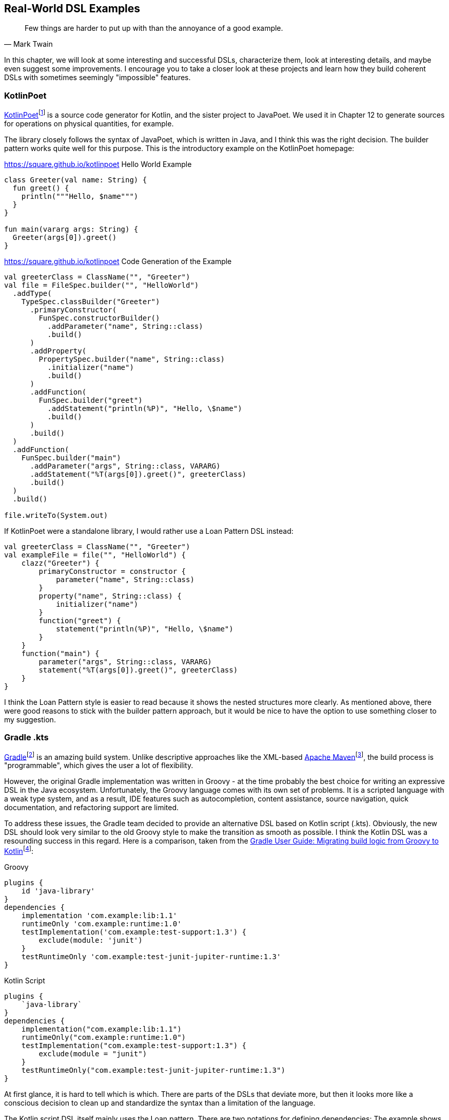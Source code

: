 == Real-World DSL Examples

> Few things are harder to put up with than the annoyance of a good example.
-- Mark Twain

In this chapter, we will look at some interesting and successful DSLs, characterize them, look at interesting details, and maybe even suggest some improvements. I encourage you to take a closer look at these projects and learn how they build coherent DSLs with sometimes seemingly "impossible" features.

=== KotlinPoet (((KotlinPoet)))

https://square.github.io/kotlinpoet/[KotlinPoet]footnote:[KotlinPoet: https://square.github.io/kotlinpoet] is a source code generator for Kotlin, and the sister project to JavaPoet. We used it in Chapter 12 to generate sources for operations on physical quantities, for example.

The library closely follows the syntax of JavaPoet, which is written in Java, and I think this was the right decision. The builder pattern works quite well for this purpose. This is the introductory example on the KotlinPoet homepage:

[source,kotlin]
.https://square.github.io/kotlinpoet Hello World Example
----
class Greeter(val name: String) {
  fun greet() {
    println("""Hello, $name""")
  }
}

fun main(vararg args: String) {
  Greeter(args[0]).greet()
}
----

[source,kotlin]
.https://square.github.io/kotlinpoet Code Generation of the Example
----
val greeterClass = ClassName("", "Greeter")
val file = FileSpec.builder("", "HelloWorld")
  .addType(
    TypeSpec.classBuilder("Greeter")
      .primaryConstructor(
        FunSpec.constructorBuilder()
          .addParameter("name", String::class)
          .build()
      )
      .addProperty(
        PropertySpec.builder("name", String::class)
          .initializer("name")
          .build()
      )
      .addFunction(
        FunSpec.builder("greet")
          .addStatement("println(%P)", "Hello, \$name")
          .build()
      )
      .build()
  )
  .addFunction(
    FunSpec.builder("main")
      .addParameter("args", String::class, VARARG)
      .addStatement("%T(args[0]).greet()", greeterClass)
      .build()
  )
  .build()

file.writeTo(System.out)
----

If KotlinPoet were a standalone library, I would rather use a Loan Pattern DSL instead:

[source,kotlin]
----
val greeterClass = ClassName("", "Greeter")
val exampleFile = file("", "HelloWorld") {
    clazz("Greeter") {
        primaryConstructor = constructor {
            parameter("name", String::class)
        }
        property("name", String::class) {
            initializer("name")
        }
        function("greet") {
            statement("println(%P)", "Hello, \$name")
        }
    }
    function("main") {
        parameter("args", String::class, VARARG)
        statement("%T(args[0]).greet()", greeterClass)
    }
}
----

I think the Loan Pattern style is easier to read because it shows the nested structures more clearly. As mentioned above, there were good reasons to stick with the builder pattern approach, but it would be nice to have the option to use something closer to my suggestion.

=== Gradle .kts (((Gradle)))

https://gradle.org/[Gradle]footnote:[Gradle: https://gradle.org](((Gradle))) is an amazing build system. Unlike descriptive approaches like the XML-based https://maven.apache.org[Apache Maven]footnote:[Apache Maven: https://maven.apache.org](((Apache Maven))), the build process is "programmable", which gives the user a lot of flexibility.

However, the original Gradle implementation was written in Groovy(((Groovy))) - at the time probably the best choice for writing an expressive DSL in the Java ecosystem. Unfortunately, the Groovy language comes with its own set of problems. It is a scripted language with a weak type system, and as a result, IDE features such as autocompletion, content assistance, source navigation, quick documentation, and refactoring support are limited.

To address these issues, the Gradle team decided to provide an alternative DSL based on Kotlin script (.kts). Obviously, the new DSL should look very similar to the old Groovy style to make the transition as smooth as possible. I think the Kotlin DSL was a resounding success in this regard. Here is a comparison, taken from the https://docs.gradle.org/current/userguide/migrating_from_groovy_to_kotlin_dsl.html[Gradle User Guide: Migrating build logic from Groovy to Kotlin]footnote:[Gradle Migration: https://docs.gradle.org/current/userguide/migrating_from_groovy_to_kotlin_dsl.html]:

[source,groovy]
.Groovy
----
plugins {
    id 'java-library'
}
dependencies {
    implementation 'com.example:lib:1.1'
    runtimeOnly 'com.example:runtime:1.0'
    testImplementation('com.example:test-support:1.3') {
        exclude(module: 'junit')
    }
    testRuntimeOnly 'com.example:test-junit-jupiter-runtime:1.3'
}
----

[source,kotlin]
.Kotlin Script
----
plugins {
    `java-library`
}
dependencies {
    implementation("com.example:lib:1.1")
    runtimeOnly("com.example:runtime:1.0")
    testImplementation("com.example:test-support:1.3") {
        exclude(module = "junit")
    }
    testRuntimeOnly("com.example:test-junit-jupiter-runtime:1.3")
}
----

At first glance, it is hard to tell which is which. There are parts of the DSLs that deviate more, but then it looks more like a conscious decision to clean up and standardize the syntax than a limitation of the language.

The Kotlin script DSL itself mainly uses the Loan pattern. There are two notations for defining dependencies: The example shows the "string notation", which is a string parsing DSL. Alternatively, you can use the "map notation", which looks like this: `implementation(group = "com.example", name = "lib", version = "1.1")`.

In my opinion, Gradle is a good example of how Kotlin DSLs can help modernize an already established and successful solution without causing major disruptions.

=== Kotest (((Kotest)))

https://kotest.io/[Kotest]footnote:[Kotest: https://kotest.io] is a widely used testing framework for Kotlin, and it is interesting to compare it with the most popular Java testing framework, which is https://junit.org/junit5/[JUnit]footnote:[JUnit: https://junit.org/junit5](((JUnit))).

First of all, Kotest provides a plethora of different https://kotest.io/docs/framework/testing-styles.html[testing styles]footnote:[Kotest - Testing Styles: https://kotest.io/docs/framework/testing-styles.html] (called "specs"), and is much less opinionated in this regard than JUnit. For the sake of brevity, I'll use `StringSpec` for the following examples:

[source,kotlin]
.https://kotest.io/docs/framework/testing-styles.html#string-spec
----
class MyTests : StringSpec({
    "strings.length should return size of string" {
        "hello".length shouldBe 5
    }
})
----

Unlike JUnit, the individual tests are not functions in the body of the test class, but expressions within the lambda argument of the respective `...Spec` superclass. This design makes Kotest very flexible and allows dynamic test creation:

[source,kotlin]
----
class LogicTest : StringSpec({

    val xorTable = listOf(
        Triple(true, true, false),
        Triple(true, false, true),
        Triple(false, true, true),
        Triple(false, false, false)
    )

    for((x, y, z) in xorTable) {
       "'$x' xor '$y' should be '$z'" {
           x xor y shouldBe z
       }
    }
})

// Runs 4 tests successfully:
// 'true' xor 'true' should be 'false'
// 'true' xor 'false' should be 'true'
// 'false' xor 'true' should be 'true'
// 'false' xor 'false' should be 'false'
----

Of course, you can do something similar in JUnit by using the `@ParameterizedTest` annotation instead of `@Test`, and if you need even more flexibility, there is a `DynamicTest.dynamicTest()` method that takes a lambda argument. The difference, however, is that Kotest doesn't require special constructs in such cases, but allows the user to take advantage of existing language features. Obviously, doing more with less helps to reduce the <<#congnitive_load,cognitive load>> (((Cognitive Load))) while learning to use the framework.

Kotest can be categorized as <<#quasi_lingual_dsls,quasi-lingual DSL>>(((Quasi-Lingual DSLs))), where many parts mimic natural language:

[source,kotlin]
.https://kotest.io/docs/framework/exceptions.html
----
val exception = shouldThrow<IllegalAccessException> {
   // code in here that you expect to throw an IllegalAccessException
}

exception.message should startWith("Something went wrong")
----

=== MockK (((MockK)))

Mocking, spying, stubbing, and argument capture are essential for writing concise and expressive unit tests. In Java, libraries such as https://site.mockito.org/[Mockito]footnote:[Mockito: https://site.mockito.org/] are very popular, but face some challenges when dealing with Kotlin language features such as objects, top-level functions, and coroutines.

https://mockk.io/[MockK] is an amazing mocking framework for Kotlin, and features a very intuitive hybrid DSL. Here is a very simple example from the documentation:

[source,kotlin]
.https://mockk.io/
----
val car = mockk<Car>()

every { car.drive(Direction.NORTH) } returns Outcome.OK

car.drive(Direction.NORTH) // returns OK

verify { car.drive(Direction.NORTH) }

confirmVerified(car)
----

The library has already been mentioned in <<#quasi_lingual_dsls,Chapter 12>> as an example of a quasi-lingual DSL(((Quasi-Lingual DSLs))), and blends well with quasi-lingual testing frameworks such as Kotest.

=== better-parse (((better-parse)))

Better-parse is the parser-combinator library we used in <<#parser_library,Chapter 9.2.2>>. It features a succinct hybrid DSL, which gives you a lot of flexibility. Here is one of the example parsers of the project:

[source,kotlin]
.https://github.com/h0tk3y/better-parse/blob/master/demo/demo-jvm/src/main/kotlin/com/example/BooleanExpression.kt
----
sealed class BooleanExpression

object TRUE : BooleanExpression()

object FALSE : BooleanExpression()

data class Variable(
    val name: String
) : BooleanExpression()

data class Not(
    val body: BooleanExpression
) : BooleanExpression()

data class And(
    val left: BooleanExpression,
    val right: BooleanExpression
) : BooleanExpression()

data class Or(
    val left: BooleanExpression,
    val right: BooleanExpression
) : BooleanExpression()

data class Impl(
    val left: BooleanExpression,
    val right: BooleanExpression
) : BooleanExpression()

object BooleanGrammar : Grammar<BooleanExpression>() {
    val tru by literalToken("true")
    val fal by literalToken("false")
    val id by regexToken("\\w+")
    val lpar by literalToken("(")
    val rpar by literalToken(")")
    val not by literalToken("!")
    val and by literalToken("&")
    val or by literalToken("|")
    val impl by literalToken("->")
    val ws by regexToken("\\s+", ignore = true)

    val negation by -not * parser(this::term) map { Not(it) }
    val bracedExpression by -lpar * parser(this::implChain) * -rpar

    val term: Parser<BooleanExpression> by
        (tru asJust TRUE) or
        (fal asJust FALSE) or
        (id map { Variable(it.text) }) or
        negation or
        bracedExpression

    val andChain by leftAssociative(term, and) {
        a, _, b -> And(a, b)
    }
    val orChain by leftAssociative(andChain, or) {
        a, _, b -> Or(a, b)
    }
    val implChain by rightAssociative(orChain, impl) {
        a, _, b -> Impl(a, b)
    }

    override val rootParser by implChain
}

fun main(args: Array<String>) {
    val expr = "a & (b1 -> c1) | a1 & !b | !(a1 -> a2) -> a"
    println(BooleanGrammar.parseToEnd(expr))
}
----

The grammar is defined within an object as a sequence of token definitions and parsers that build upon each other. An interesting aspect of this DSL is that it relies heavily on property delegation. This allows the tokens and parsers to be stored in lists behind the scenes, making it much easier for the library to work with them.

An interesting problem is how to handle recursive parser definitions. In the example in Chapter 9.2.2, a "molecular part" could be either an "element" or a "group", but a group itself consists of parts. The library solves this in an elegant way by allowing to refer to parsers via their property reference:

[source,kotlin]
----
val equationGrammar = object : Grammar<Equation>() {
    ...
    val element: Parser<Element> by (symbol and optional(number))
        .map { (s, n) -> Element(s.text, n ?: 1) }

    val group: Parser<Group> by (skip(leftPar) and
            oneOrMore(parser(this::part)) and
            skip(rightPar) and
            optional(number))
        .map { (parts, n) -> Group(parts, n ?: 1) }

    val part: Parser<Part> = element or group
    ...
}
----

Calling `parser(this::part)` allows you to "break the cycle". I suspect that this is one reason - besides performance considerations - why the DSL uses an object as its context, rather than the more common trailing lambda syntax. While there are certainly ways to make a recursive definition work in Loan Pattern DSLs, this is clearly a more straightforward solution. This is a good example of why creativity and out-of-the-box thinking are so important when writing DSLs.

=== Konform-kt (((Konform-kt)))

https://github.com/konform-kt/konform[Konform-kt]footnote:[Konform-kt: https://github.com/konform-kt/konform] is a library for data validation. The resulting validation object contains a list of issues of the given data structure, allowing each problem to be precisely located.

The DSL relies heavily on the Loan Pattern, allows different types of nesting to "drill down" into the data structure, and provides many predefined constraints. Here is an example from the documentation:

[source,kotlin]
.from https://github.com/konform-kt/konform
----
data class Person(val name: String, val email: String?, val age: Int)

data class Event(
    val organizer: Person,
    val attendees: List<Person>,
    val ticketPrices: Map<String, Double?>
)

val validateEvent = Validation<Event> {
    Event::organizer {
        // even though the email is nullable
        // you can force it to be set in the validation
        Person::email required {
            pattern(".+@bigcorp.com") hint
                "Organizers must have a BigCorp email address"
        }
    }

    // validation on the attendees list
    Event::attendees {
        maxItems(100)
    }

    // validation on individual attendees
    Event::attendees onEach {
        Person::name {
            minLength(2)
        }
        Person::age {
            minimum(18) hint "Attendees must be 18 years or older"
        }
        // Email is optional but if it is set it must be valid
        Person::email ifPresent {
            pattern(".+@.+\..+") hint
                "Please provide a valid email address (optional)"
        }
    }

    // validation on the ticketPrices Map as a whole
    Event::ticketPrices {
        minItems(1) hint "Provide at least one ticket price"
    }

    // validations for the individual entries
    Event::ticketPrices onEach {
        // Tickets may be free in which case they are null
        Entry<String, Double?>::value ifPresent {
            minimum(0.01)
        }
    }
}
----

Even without knowing the library, you can probably tell what conditions will be checked and what output you can expect. The DSL has a very consistent structure and descriptive naming conventions. If a condition is not met, you can provide your own using the `hint` infix function, but you don't have to, as there are already sensible default messages available. Even though Konform-kt doesn't use any features we haven't already covered, there is a lot to learn from how the DSL presents itself to the user and what makes it pleasant to use.

=== Arrow (((Arrow)))

https://arrow-kt.io[Arrow]footnote:[Arrow: https://arrow-kt.io]  is a huge collection of features that promote functional programming in Kotlin, such as working with coroutines, error handling, immutable types, and much more. There is far too much content to cover here, but to give you a very basic example, here is how the library improves working with nullable types. Very often you see Kotlin code like this, which is hard to read due to various null checks:

[source,kotlin]
.https://arrow-kt.io/learn/typed-errors/nullable-and-option/
----
fun sendEmail(params: QueryParameters): SendResult? =
  params.userId()?.let { userId ->
    findUserById(userId)?.email?.let { email ->
      sendEmail(email)
    }
  }
----

Arrow provides the `nullable` DSL, which avoids nesting, and simplifies null checking:

[source,kotlin]
.https://arrow-kt.io/learn/typed-errors/nullable-and-option/
----
fun sendEmail(params: QueryParameters): SendResult? = nullable {
  val userId = ensureNotNull(params.userId())
  val user = findUserById(userId).bind()
  val email = user.email.bind()
  sendEmail(email)
}
----

I think you will agree that this code is much easier to read. The idea of "flattening" monadic computations comes from Haskell (as "do notation") and can also be found in Scala (as "comprehensions"). It is great that Arrow brings a similar feature to Kotlin - not only for nullable types, but also for `Either`, `Result` and `Option`.

However, there is much more to explore in Arrow, both for your daily coding and as inspiration for writing idiomatic DSLs.

=== Conclusion

Exploring well-written DSLs can be a great source of inspiration. Frankly, a significant number of Kotlin DSLs currently available "get the job done" but lack an engaging and enjoyable user experience. Such DSLs often rely heavily on a limited set of language features and miss the opportunity for a more exploratory approach, resulting in a dull and uninspired feel. The examples presented in this chapter should inspire you to strive for more, for DSLs that are creative, intuitive, and fun to use.

